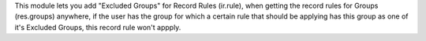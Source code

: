 This module lets you add "Excluded Groups" for Record Rules (ir.rule), when getting the record rules for Groups (res.groups) anywhere, if the user has the group for which a certain rule that should be applying has this group as one of it's Excluded Groups, this record rule won't appply.
